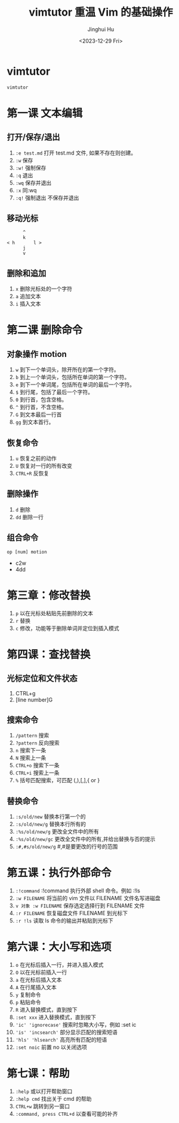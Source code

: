 #+TITLE: vimtutor 重温 Vim 的基础操作
#+AUTHOR: Jinghui Hu
#+EMAIL: hujinghui@buaa.edu.cn
#+DATE: <2023-12-29 Fri>
#+STARTUP: overview num indent
#+OPTIONS: ^:nil


* vimtutor
#+BEGIN_SRC sh
  vimtutor
#+END_SRC

* 第一课 文本编辑
** 打开/保存/退出
1. ~:e test.md~ 打开 test.md 文件, 如果不存在则创建。
2. ~:w~ 保存
3. ~:w!~ 强制保存
4. ~:q~ 退出
5. ~:wq~ 保存并退出
6. ~:x~ 同:wq
7. ~:q!~ 强制退出 不保存并退出

** 移动光标
#+BEGIN_EXAMPLE
         ^
         k
   < h       l >
         j
         v
#+END_EXAMPLE

** 删除和追加
1. ~x~ 删除光标处的一个字符
2. ~a~ 追加文本
3. ~i~ 插入文本

* 第二课 删除命令
** 对象操作 motion
1. ~w~ 到下一个单词头，除开所在的第一个字符。
2. ~b~ 到上一个单词头，包括所在单词的第一个字符。
3. ~e~ 到下一个单词尾，包括所在单词的最后一个字符。
4. ~$~ 到行尾，包括了最后一个字符。
5. ~0~ 到行首，包含空格。
6. ~^~ 到行首，不含空格。
7. ~G~ 到文本最后一行首
8. ~gg~ 到文本首行。

** 恢复命令
1. ~u~ 恢复之前的动作
2. ~U~ 恢复对一行的所有改变
3. ~CTRL+R~ 反恢复

** 删除操作
1. ~d~ 删除
2. ~dd~ 删除一行

** 组合命令
#+BEGIN_EXAMPLE
op [num] motion
#+END_EXAMPLE
- c2w
- 4dd

* 第三章：修改替换
1. ~p~ 以在光标处粘贴先前删除的文本
2. ~r~ 替换
3. ~c~ 修改，功能等于删除单词并定位到插入模式

* 第四课：查找替换
** 光标定位和文件状态
1. CTRL+g
2. [line number]G

** 搜索命令
1. ~/pattern~ 搜索
2. ~?pattern~ 反向搜索
3. ~n~ 搜索下一条
4. ~N~ 搜索上一条
5. ~CTRL+o~ 搜索下一条
6. ~CTRL+i~ 搜索上一条
7. ~%~ 括号匹配搜索，可匹配 (,),[,],{ or }

** 替换命令
1. ~:s/old/new~ 替换本行第一个的
2. ~:s/old/new/g~ 替换本行所有的
3. ~:%s/old/new/g~ 更改全文件中的所有
4. ~:%s/old/new/gc~ 更改全文件中的所有,并给出替换与否的提示
5. ~:#,#s/old/new/g~ #,#是要更改的行号的范围

* 第五课：执行外部命令
1. ~:!command~ :!command 执行外部 shell 命令。例如 :!ls
2. ~:w FILENAME~ 将当前的 vim 文件以 FILENAME 文件名写进磁盘
3. ~v 对象 :w FILENAME~ 保存选定选择行到 FILENAME 文件
4. ~:r FILENAME~ 恢复磁盘文件 FILENAME 到光标下
5. ~:r !ls~ 读取 ls 命令的输出并粘贴到光标下

* 第六课：大小写和选项
1. ~o~ 在光标后插入一行，并进入插入模式
2. ~O~ 以在光标前插入一行
3. ~a~ 在光标后插入文本
4. ~A~ 在行尾插入文本
5. ~y~ 复制命令
6. ~p~ 粘贴命令
7. ~R~ 进入替换模式，直到按下
8. ~:set xxx~ 进入替换模式，直到按下
9. ~'ic' 'ignorecase'~ 搜索时忽略大小写，例如 :set ic
10. ~'is' 'incsearch'~ 部分显示匹配的搜索短语
11. ~'hls' 'hlsearch'~ 高亮所有匹配的短语
12. ~:set noic~ 前置 no 以关闭选项

* 第七课：帮助
1. ~:help~ 或以打开帮助窗口
2. ~:help cmd~ 找出关于 cmd 的帮助
3. ~CTRL+w~ 跳转到另一窗口
4. ~:command, press CTRL+d~ 以查看可能的补齐
